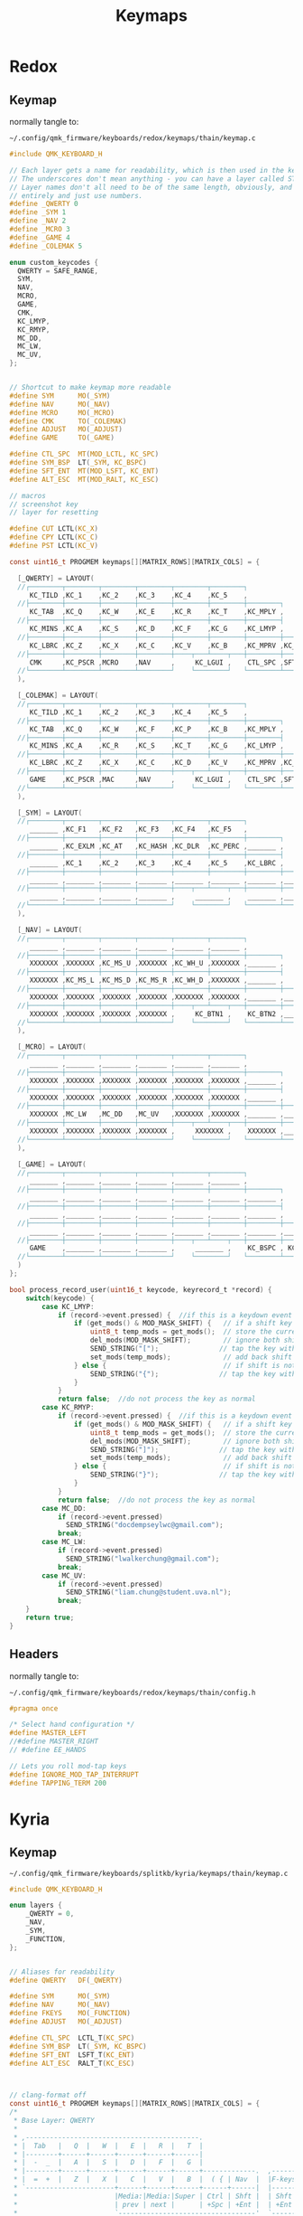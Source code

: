 #+title: Keymaps

* Redox
** Keymap
normally tangle to:
: ~/.config/qmk_firmware/keyboards/redox/keymaps/thain/keymap.c
#+begin_src C :tangle no
#include QMK_KEYBOARD_H

// Each layer gets a name for readability, which is then used in the keymap matrix below.
// The underscores don't mean anything - you can have a layer called STUFF or any other name.
// Layer names don't all need to be of the same length, obviously, and you can also skip them
// entirely and just use numbers.
#define _QWERTY 0
#define _SYM 1
#define _NAV 2
#define _MCRO 3
#define _GAME 4
#define _COLEMAK 5

enum custom_keycodes {
  QWERTY = SAFE_RANGE,
  SYM,
  NAV,
  MCRO,
  GAME,
  CMK,
  KC_LMYP,
  KC_RMYP,
  MC_DD,
  MC_LW,
  MC_UV,
};


// Shortcut to make keymap more readable
#define SYM      MO(_SYM)
#define NAV      MO(_NAV)
#define MCRO     MO(_MCRO)
#define CMK      TO(_COLEMAK)
#define ADJUST   MO(_ADJUST)
#define GAME     TO(_GAME)

#define CTL_SPC  MT(MOD_LCTL, KC_SPC)
#define SYM_BSP  LT(_SYM, KC_BSPC)
#define SFT_ENT  MT(MOD_LSFT, KC_ENT)
#define ALT_ESC  MT(MOD_RALT, KC_ESC)

// macros
// screenshot key
// layer for resetting

#define CUT LCTL(KC_X)
#define CPY LCTL(KC_C)
#define PST LCTL(KC_V)

const uint16_t PROGMEM keymaps[][MATRIX_ROWS][MATRIX_COLS] = {

  [_QWERTY] = LAYOUT(
  //┌────────┬────────┬────────┬────────┬────────┬────────┐                                           ┌────────┬────────┬────────┬────────┬────────┬────────┐
     KC_TILD ,KC_1    ,KC_2    ,KC_3    ,KC_4    ,KC_5    ,                                            KC_6    ,KC_7    ,KC_8    ,KC_9    ,KC_0    ,KC_EQL  ,
  //├────────┼────────┼────────┼────────┼────────┼────────┼────────┐                         ┌────────┼────────┼────────┼────────┼────────┼────────┼────────┤
     KC_TAB  ,KC_Q    ,KC_W    ,KC_E    ,KC_R    ,KC_T    ,KC_MPLY ,                          KC_MUTE ,KC_Y    ,KC_U    ,KC_I    ,KC_O    ,KC_P    ,KC_BSLS ,
  //├────────┼────────┼────────┼────────┼────────┼────────┼────────┤                         ├────────┼────────┼────────┼────────┼────────┼────────┼────────┤
     KC_MINS ,KC_A    ,KC_S    ,KC_D    ,KC_F    ,KC_G    ,KC_LMYP ,                          KC_RMYP ,KC_H    ,KC_J    ,KC_K    ,KC_L    ,KC_SCLN ,KC_QUOT ,
  //├────────┼────────┼────────┼────────┼────────┼────────┼────────┼────────┐       ┌────────┼────────┼────────┼────────┼────────┼────────┼────────┼────────┤
     KC_LBRC ,KC_Z    ,KC_X    ,KC_C    ,KC_V    ,KC_B    ,KC_MPRV ,KC_MNXT ,        KC_VOLD ,KC_VOLU ,KC_N    ,KC_M    ,KC_COMM ,KC_DOT  ,KC_SLSH ,KC_RBRC ,
  //├────────┼────────┼────────┼────────┼────┬───┴────┬───┼────────┼────────┤       ├────────┼────────┼───┬────┴───┬────┼────────┼────────┼────────┼────────┤
     CMK     ,KC_PSCR ,MCRO    ,NAV     ,     KC_LGUI ,    CTL_SPC ,SFT_ENT ,        SFT_ENT ,SYM_BSP ,    ALT_ESC ,     KC_LEFT ,KC_DOWN ,KC_UP   ,KC_RGHT
  //└────────┴────────┴────────┴────────┘    └────────┘   └────────┴────────┘       └────────┴────────┘   └────────┘    └────────┴────────┴────────┴────────┘
  ),

  [_COLEMAK] = LAYOUT(
  //┌────────┬────────┬────────┬────────┬────────┬────────┐                                           ┌────────┬────────┬────────┬────────┬────────┬────────┐
     KC_TILD ,KC_1    ,KC_2    ,KC_3    ,KC_4    ,KC_5    ,                                            KC_6    ,KC_7    ,KC_8    ,KC_9    ,KC_0    ,KC_EQL  ,
  //├────────┼────────┼────────┼────────┼────────┼────────┼────────┐                         ┌────────┼────────┼────────┼────────┼────────┼────────┼────────┤
     KC_TAB  ,KC_Q    ,KC_W    ,KC_F    ,KC_P    ,KC_B    ,KC_MPLY ,                          KC_MUTE ,KC_J    ,KC_L    ,KC_U    ,KC_Y    ,KC_SCLN ,KC_BSLS ,
  //├────────┼────────┼────────┼────────┼────────┼────────┼────────┤                         ├────────┼────────┼────────┼────────┼────────┼────────┼────────┤
     KC_MINS ,KC_A    ,KC_R    ,KC_S    ,KC_T    ,KC_G    ,KC_LMYP ,                          KC_RMYP ,KC_M    ,KC_N    ,KC_E    ,KC_I    ,KC_O    ,KC_QUOT ,
  //├────────┼────────┼────────┼────────┼────────┼────────┼────────┼────────┐       ┌────────┼────────┼────────┼────────┼────────┼────────┼────────┼────────┤
     KC_LBRC ,KC_Z    ,KC_X    ,KC_C    ,KC_D    ,KC_V    ,KC_MPRV ,KC_MNXT ,        KC_VOLD ,KC_VOLU ,KC_K    ,KC_H    ,KC_COMM ,KC_DOT  ,KC_SLSH ,KC_RBRC ,
  //├────────┼────────┼────────┼────────┼────┬───┴────┬───┼────────┼────────┤       ├────────┼────────┼───┬────┴───┬────┼────────┼────────┼────────┼────────┤
     GAME    ,KC_PSCR ,MAC     ,NAV     ,     KC_LGUI ,    CTL_SPC ,SFT_ENT ,        SFT_ENT ,SYM_BSP ,    ALT_ESC ,     KC_LEFT ,KC_DOWN ,KC_UP   ,KC_RGHT
  //└────────┴────────┴────────┴────────┘    └────────┘   └────────┴────────┘       └────────┴────────┘   └────────┘    └────────┴────────┴────────┴────────┘
  ),

  [_SYM] = LAYOUT(
  //┌────────┬────────┬────────┬────────┬────────┬────────┐                                           ┌────────┬────────┬────────┬────────┬────────┬────────┐
     _______ ,KC_F1   ,KC_F2   ,KC_F3   ,KC_F4   ,KC_F5   ,                                            KC_F6   ,KC_F7   ,KC_F8   ,KC_F9   ,KC_F10  ,XXXXXXX ,
  //├────────┼────────┼────────┼────────┼────────┼────────┼────────┐                         ┌────────┼────────┼────────┼────────┼────────┼────────┼────────┤
     _______ ,KC_EXLM ,KC_AT   ,KC_HASH ,KC_DLR  ,KC_PERC ,_______ ,                          _______ ,KC_CIRC ,KC_AMPR ,KC_ASTR ,KC_LPRN ,KC_RPRN ,XXXXXXX ,
  //├────────┼────────┼────────┼────────┼────────┼────────┼────────┤                         ├────────┼────────┼────────┼────────┼────────┼────────┼────────┤
     _______ ,KC_1    ,KC_2    ,KC_3    ,KC_4    ,KC_5    ,KC_LBRC ,                          KC_RBRC ,KC_6    ,KC_7    ,KC_8    ,KC_9    ,KC_0    ,XXXXXXX ,
  //├────────┼────────┼────────┼────────┼────────┼────────┼────────┼────────┐       ┌────────┼────────┼────────┼────────┼────────┼────────┼────────┼────────┤
     _______ ,_______ ,_______ ,_______ ,_______ ,_______ ,_______ ,_______ ,        _______ ,_______ ,_______ ,_______ ,_______ ,_______ ,_______ ,_______ ,
  //├────────┼────────┼────────┼────────┼────┬───┴────┬───┼────────┼────────┤       ├────────┼────────┼───┬────┴───┬────┼────────┼────────┼────────┼────────┤
     _______ ,_______ ,_______ ,_______ ,     _______ ,    _______ ,_______ ,        _______ ,_______ ,    _______ ,     _______ ,_______ ,_______ ,_______
  //└────────┴────────┴────────┴────────┘    └────────┘   └────────┴────────┘       └────────┴────────┘   └────────┘    └────────┴────────┴────────┴────────┘
  ),

  [_NAV] = LAYOUT(
  //┌────────┬────────┬────────┬────────┬────────┬────────┐                                           ┌────────┬────────┬────────┬────────┬────────┬────────┐
     _______ ,_______ ,_______ ,_______ ,_______ ,_______ ,                                            _______ ,_______ ,_______ ,_______ ,_______ ,_______ ,
  //├────────┼────────┼────────┼────────┼────────┼────────┼────────┐                         ┌────────┼────────┼────────┼────────┼────────┼────────┼────────┤
     XXXXXXX ,XXXXXXX ,KC_MS_U ,XXXXXXX ,KC_WH_U ,XXXXXXX ,_______ ,                          _______ ,XXXXXXX ,XXXXXXX ,XXXXXXX ,XXXXXXX ,XXXXXXX ,XXXXXXX ,
  //├────────┼────────┼────────┼────────┼────────┼────────┼────────┤                         ├────────┼────────┼────────┼────────┼────────┼────────┼────────┤
     XXXXXXX ,KC_MS_L ,KC_MS_D ,KC_MS_R ,KC_WH_D ,XXXXXXX ,_______ ,                          _______ ,KC_LEFT ,KC_DOWN ,KC_UP   ,KC_RIGHT,XXXXXXX ,XXXXXXX ,
  //├────────┼────────┼────────┼────────┼────────┼────────┼────────┼────────┐       ┌────────┼────────┼────────┼────────┼────────┼────────┼────────┼────────┤
     XXXXXXX ,XXXXXXX ,XXXXXXX ,XXXXXXX ,XXXXXXX ,XXXXXXX ,_______ ,_______ ,        _______ ,XXXXXXX ,XXXXXXX ,XXXXXXX ,XXXXXXX ,XXXXXXX ,XXXXXXX ,XXXXXXX ,
  //├────────┼────────┼────────┼────────┼────┬───┴────┬───┼────────┼────────┤       ├────────┼────────┼───┬────┴───┬────┼────────┼────────┼────────┼────────┤
     XXXXXXX ,XXXXXXX ,XXXXXXX ,XXXXXXX ,     KC_BTN1 ,    KC_BTN2 ,_______ ,        _______ ,_______ ,    XXXXXXX ,     XXXXXXX ,XXXXXXX ,XXXXXXX ,XXXXXXX
  //└────────┴────────┴────────┴────────┘    └────────┘   └────────┴────────┘       └────────┴────────┘   └────────┘    └────────┴────────┴────────┴────────┘
  ),

  [_MCRO] = LAYOUT(
  //┌────────┬────────┬────────┬────────┬────────┬────────┐                                           ┌────────┬────────┬────────┬────────┬────────┬────────┐
     _______ ,_______ ,_______ ,_______ ,_______ ,_______ ,                                            _______ ,_______ ,_______ ,_______ ,_______ ,_______ ,
  //├────────┼────────┼────────┼────────┼────────┼────────┼────────┐                         ┌────────┼────────┼────────┼────────┼────────┼────────┼────────┤
     XXXXXXX ,XXXXXXX ,XXXXXXX ,XXXXXXX ,XXXXXXX ,XXXXXXX ,_______ ,                          _______ ,XXXXXXX ,XXXXXXX ,XXXXXXX ,XXXXXXX ,XXXXXXX ,XXXXXXX ,
  //├────────┼────────┼────────┼────────┼────────┼────────┼────────┤                         ├────────┼────────┼────────┼────────┼────────┼────────┼────────┤
     XXXXXXX ,XXXXXXX ,XXXXXXX ,XXXXXXX ,XXXXXXX ,XXXXXXX ,_______ ,                          _______ ,XXXXXXX ,XXXXXXX ,XXXXXXX ,XXXXXXX ,XXXXXXX ,XXXXXXX ,
  //├────────┼────────┼────────┼────────┼────────┼────────┼────────┼────────┐       ┌────────┼────────┼────────┼────────┼────────┼────────┼────────┼────────┤
     XXXXXXX ,MC_LW   ,MC_DD   ,MC_UV   ,XXXXXXX ,XXXXXXX ,_______ ,_______ ,        _______ ,XXXXXXX ,XXXXXXX ,XXXXXXX ,XXXXXXX ,XXXXXXX ,XXXXXXX ,XXXXXXX ,
  //├────────┼────────┼────────┼────────┼────┬───┴────┬───┼────────┼────────┤       ├────────┼────────┼───┬────┴───┬────┼────────┼────────┼────────┼────────┤
     XXXXXXX ,XXXXXXX ,XXXXXXX ,XXXXXXX ,     XXXXXXX ,    XXXXXXX ,_______ ,        _______ ,_______ ,    XXXXXXX ,     XXXXXXX ,XXXXXXX ,XXXXXXX ,XXXXXXX
  //└────────┴────────┴────────┴────────┘    └────────┘   └────────┴────────┘       └────────┴────────┘   └────────┘    └────────┴────────┴────────┴────────┘
  ),

  [_GAME] = LAYOUT(
  //┌────────┬────────┬────────┬────────┬────────┬────────┐                                           ┌────────┬────────┬────────┬────────┬────────┬────────┐
     _______ ,_______ ,_______ ,_______ ,_______ ,_______ ,                                            _______ ,_______ ,_______ ,_______ ,_______ ,_______ ,
  //├────────┼────────┼────────┼────────┼────────┼────────┼────────┐                         ┌────────┼────────┼────────┼────────┼────────┼────────┼────────┤
     _______ ,_______ ,_______ ,_______ ,_______ ,_______ ,_______ ,                          _______ ,_______ ,_______ ,_______ ,_______ ,_______ ,_______ ,
  //├────────┼────────┼────────┼────────┼────────┼────────┼────────┤                         ├────────┼────────┼────────┼────────┼────────┼────────┼────────┤
     _______ ,_______ ,_______ ,_______ ,_______ ,_______ ,_______ ,                          _______ ,_______ ,_______ ,_______ ,_______ ,_______ ,_______ ,
  //├────────┼────────┼────────┼────────┼────────┼────────┼────────┼────────┐       ┌────────┼────────┼────────┼────────┼────────┼────────┼────────┼────────┤
     _______ ,_______ ,_______ ,_______ ,_______ ,_______ ,_______ ,_______ ,        _______ ,_______ ,_______ ,_______ ,_______ ,_______ ,_______ ,KC_LSFT ,
  //├────────┼────────┼────────┼────────┼────┬───┴────┬───┼────────┼────────┤       ├────────┼────────┼───┬────┴───┬────┼────────┼────────┼────────┼────────┤
     GAME    ,_______ ,_______ ,_______ ,     _______ ,    KC_BSPC , KC_ENT ,        KC_ENT  , KC_SPC ,    ALT_ESC ,     _______ ,_______ ,_______ ,_______
  //└────────┴────────┴────────┴────────┘    └────────┘   └────────┴────────┘       └────────┴────────┘   └────────┘    └────────┴────────┴────────┴────────┘
  )
};

bool process_record_user(uint16_t keycode, keyrecord_t *record) {
    switch(keycode) {
        case KC_LMYP:
            if (record->event.pressed) {  //if this is a keydown event
                if (get_mods() & MOD_MASK_SHIFT) {   // if a shift key is held
                    uint8_t temp_mods = get_mods();  // store the current mods that are held
                    del_mods(MOD_MASK_SHIFT);        // ignore both shift keys
                    SEND_STRING("[");               // tap the key without shift, types a  {  or  }
                    set_mods(temp_mods);             // add back shift key(s)
                } else {                             // if shift is not held
                    SEND_STRING("{");               // tap the key without shift, types a  {  or  }
                }
            }
            return false;  //do not process the key as normal
        case KC_RMYP:
            if (record->event.pressed) {  //if this is a keydown event
                if (get_mods() & MOD_MASK_SHIFT) {   // if a shift key is held
                    uint8_t temp_mods = get_mods();  // store the current mods that are held
                    del_mods(MOD_MASK_SHIFT);        // ignore both shift keys
                    SEND_STRING("]");               // tap the key without shift, types a  {  or  }
                    set_mods(temp_mods);             // add back shift key(s)
                } else {                             // if shift is not held
                    SEND_STRING("}");               // tap the key without shift, types a  {  or  }
                }
            }
            return false;  //do not process the key as normal
        case MC_DD:
            if (record->event.pressed)
              SEND_STRING("docdempseylwc@gmail.com");
            break;
        case MC_LW:
            if (record->event.pressed)
              SEND_STRING("lwalkerchung@gmail.com");
            break;
        case MC_UV:
            if (record->event.pressed)
              SEND_STRING("liam.chung@student.uva.nl");
            break;
    }
    return true;
}
#+end_src
** Headers
normally tangle to:
: ~/.config/qmk_firmware/keyboards/redox/keymaps/thain/config.h
#+begin_src C :tangle no
#pragma once

/* Select hand configuration */
#define MASTER_LEFT
//#define MASTER_RIGHT
// #define EE_HANDS

// Lets you roll mod-tap keys
#define IGNORE_MOD_TAP_INTERRUPT
#define TAPPING_TERM 200
#+end_src
* Kyria
** Keymap
: ~/.config/qmk_firmware/keyboards/splitkb/kyria/keymaps/thain/keymap.c
#+begin_src C :tangle no
#include QMK_KEYBOARD_H

enum layers {
    _QWERTY = 0,
    _NAV,
    _SYM,
    _FUNCTION,
};


// Aliases for readability
#define QWERTY   DF(_QWERTY)

#define SYM      MO(_SYM)
#define NAV      MO(_NAV)
#define FKEYS    MO(_FUNCTION)
#define ADJUST   MO(_ADJUST)

#define CTL_SPC  LCTL_T(KC_SPC)
#define SYM_BSP  LT(_SYM, KC_BSPC)
#define SFT_ENT  LSFT_T(KC_ENT)
#define ALT_ESC  RALT_T(KC_ESC)



// clang-format off
const uint16_t PROGMEM keymaps[][MATRIX_ROWS][MATRIX_COLS] = {
/*
 * Base Layer: QWERTY
 *
 * ,-------------------------------------------.                              ,-------------------------------------------.
 * |  Tab   |   Q  |   W  |   E  |   R  |   T  |                              |   Y  |   U  |   I  |   O  |   P  |  Bksp  |
 * |--------+------+------+------+------+------|                              |------+------+------+------+------+--------|
 * |  -  _  |   A  |   S  |   D  |   F  |   G  |                              |   H  |   J  |   K  |   L  | ;  : |  ' "   |
 * |--------+------+------+------+------+------+-------------.  ,-------------+------+------+------+------+------+--------|
 * |  =  +  |   Z  |   X  |   C  |   V  |   B  |  ( { | Nav  |  |F-keys| } )  |   N  |   M  | ,  < | . >  | /  ? | RShift |
 * `----------------------+------+------+------+------+------|  |------+------+------+------+------+----------------------'
 *                        |Media:|Media:|Super | Ctrl | Shft |  | Shft | Sym+ | RAlt |Media:|Media:|
 *                        | prev | next |      | +Spc | +Ent |  | +Ent | Bspc | +Esc |VolUp |VolDn |
 *                        `----------------------------------'  `----------------------------------'
 */
    [_QWERTY] = LAYOUT(
     KC_TAB  , KC_Q ,  KC_W   ,  KC_E  ,   KC_R ,   KC_T ,                                        KC_Y,   KC_U ,  KC_I ,   KC_O ,  KC_P , KC_BSLS,
     KC_MINS,  KC_A ,  KC_S   ,  KC_D  ,   KC_F ,   KC_G ,                                        KC_H,   KC_J ,  KC_K ,   KC_L ,KC_SCLN, KC_QUOT,
     KC_EQL  , KC_Z ,  KC_X   ,  KC_C  ,   KC_V ,   KC_B , KC_LPRN, NAV    ,    FKEYS  , KC_RPRN, KC_N,   KC_M ,KC_COMM, KC_DOT ,KC_SLSH, KC_RSFT,
                                KC_MPRV, KC_MNXT, KC_LGUI, CTL_SPC, SFT_ENT,    SFT_ENT, SYM_BSP, ALT_ESC, KC_VOLD, KC_VOLU
    ),

/*
 * Alernate Base Layer: COLEMAK-DH
 *
 * ,-------------------------------------------.                              ,-------------------------------------------.
 * |  Tab   |   Q  |   W  |   E  |   R  |   T  |                              |   Y  |   U  |   I  |   O  |   P  |  Bksp  |
 * |--------+------+------+------+------+------|                              |------+------+------+------+------+--------|
 * |  -  _  |   A  |   S  |   D  |   F  |   G  |                              |   H  |   J  |   K  |   L  | ;  : |  ' "   |
 * |--------+------+------+------+------+------+-------------.  ,-------------+------+------+------+------+------+--------|
 * |  =  +  |   Z  |   X  |   C  |   V  |   B  |  ( { | Nav  |  |F-keys| } )  |   N  |   M  | ,  < | . >  | /  ? | RShift |
 * `----------------------+------+------+------+------+------|  |------+------+------+------+------+----------------------'
 *                        |Media:|Media:|Super | Ctrl | Shft |  | Shft | Sym+ | RAlt |Media:|Media:|
 *                        | prev | next |      | +Spc | +Ent |  | +Ent | Bspc | +Esc |VolUp |VolDn |
 *                        `----------------------------------'  `----------------------------------'
 */
    [_COLEMAK] = LAYOUT(
     KC_TAB  , KC_Q ,  KC_W   ,  KC_F  ,   KC_P ,   KC_B ,                                        KC_J ,  KC_L ,  KC_U ,   KC_Y ,KC_SCLN, KC_BSLS,
     KC_MINS , KC_A ,  KC_R   ,  KC_S  ,   KC_T ,   KC_G ,                                        KC_M ,  KC_N ,  KC_E ,   KC_I ,   KC_O, KC_QUOT,
     KC_LBRC  , KC_Z ,  KC_X   ,  KC_C  ,   KC_D ,   KC_V , KC_LPRN, NAV    ,    FKEYS , KC_RPRN, KC_K,   KC_H ,KC_COMM, KC_DOT ,KC_SLSH,KC_RBRC,
                                KC_MPRV, KC_MNXT, KC_LGUI, CTL_SPC, SFT_ENT,    SFT_ENT, SYM_BSP, ALT_ESC, KC_VOLD, KC_VOLU
  ),


/*
 * Nav Layer: Media, navigation
 *
 * ,-------------------------------------------.                              ,-------------------------------------------.
 * |        |      |      |      |      |      |                              | PgUp | Home |   ↑  | End  | VolUp| Delete |
 * |--------+------+------+------+------+------|                              |------+------+------+------+------+--------|
 * |        |  GUI |  Alt | Ctrl | Shift|      |                              | PgDn |  ←   |   ↓  |   →  | VolDn| Insert |
 * |--------+------+------+------+------+------+-------------.  ,-------------+------+------+------+------+------+--------|
 * |        |      |      |      |      |      |      |ScLck |  |      |      | Pause|M Prev|M Play|M Next|VolMut| PrtSc  |
 * `----------------------+------+------+------+------+------|  |------+------+------+------+------+----------------------'
 *                        |      |      |      |      |      |  |      |      |      |      |      |
 *                        |      |      |      |      |      |  |      |      |      |      |      |
 *                        `----------------------------------'  `----------------------------------'
 */
    [_NAV] = LAYOUT(
      DT_PRNT, _______, _______, _______, _______, _______,                                     _______, _______, _______, _______, _______, _______,
      DT_UP  , _______, _______, _______, _______, _______,                                     KC_LEFT, KC_DOWN, KC_UP  , KC_RGHT, _______, _______,
      DT_DOWN, _______, _______, _______, _______, _______, _______, _______, _______, KC_DEL , _______, _______, _______, _______, _______, _______,
                                 _______, _______, _______, _______, _______, _______, _______, _______, _______, _______
    ),

/*
 * Sym Layer: Numbers and symbols
 *
 * ,-------------------------------------------.                              ,-------------------------------------------.
 * |    ~   |  !   |  @   |  #   |  $   |  %   |                              |   ^  |  &   |  *   |  (   |  )   |   +    |
 * |--------+------+------+------+------+------|                              |------+------+------+------+------+--------|
 * |    `   |  1   |  2   |  3   |  4   |  5   |                              |   6  |  7   |  8   |  9   |  0   |   =    |
 * |--------+------+------+------+------+------+-------------.  ,-------------+------+------+------+------+------+--------|
 * |    |   |      |      |      |      |      |  {   |      |  |      |   }  |      |      |      |      |      |        |
 * `----------------------+------+------+------+------+------|  |------+------+------+------+------+----------------------'
 *                        |      |      |      |      |      |  |      |      |      |      |      |
 *                        |      |      |      |      |      |  |      |      |      |      |      |
 *                        `----------------------------------'  `----------------------------------'
 */
    [_SYM] = LAYOUT(
     KC_TILD , KC_EXLM,  KC_AT , KC_HASH,  KC_DLR, KC_PERC,                                     KC_CIRC, KC_AMPR, KC_ASTR, KC_LPRN, KC_RPRN, KC_PLUS,
      KC_GRV ,   KC_1 ,   KC_2 ,   KC_3 ,   KC_4 ,   KC_5 ,                                       KC_6 ,   KC_7 ,   KC_8 ,   KC_9 ,   KC_0 , KC_EQL ,
     _______, _______, _______, _______, _______,  _______, KC_LCBR, _______, _______, KC_RCBR, _______, _______, _______, _______, _______, _______,
                                 _______, _______, _______, _______, _______, _______, _______, _______, _______, _______
    ),

/*
 * Function Layer: Function keys
 *
 * ,-------------------------------------------.                              ,-------------------------------------------.
 * |        |  F9  | F10  | F11  | F12  |      |                              |      |      |      |      |      |        |
 * |--------+------+------+------+------+------|                              |------+------+------+------+------+--------|
 * |        |  F5  |  F6  |  F7  |  F8  |      |                              |      |      |      |      |      |        |
 * |--------+------+------+------+------+------+-------------.  ,-------------+------+------+------+------+------+--------|
 * |        |  F1  |  F2  |  F3  |  F4  |      |      |      |  |      |      |      |      |      |      |      |        |
 * `----------------------+------+------+------+------+------|  |------+------+------+------+------+----------------------'
 *                        |      |      |      |      |      |  |      |      |      |      |      |
 *                        |      |      |      |      |      |  |      |      |      |      |      |
 *                        `----------------------------------'  `----------------------------------'
 */
    [_FUNCTION] = LAYOUT(
      _______,  KC_F1 ,  KC_F2 ,  KC_F3 ,  KC_F4 , _______,                                     _______, _______, _______, _______, _______, _______,
      _______,  KC_F5 ,  KC_F6 ,  KC_F7 ,  KC_F8 , _______,                                     _______, _______, _______, _______, _______, _______,
      _______,  KC_F9 ,  KC_F10,  KC_F11,  KC_F12, _______, _______, _______, _______, _______, _______, _______, _______, _______, _______, _______,
                                 _______, _______, _______, _______, _______, _______, _______, _______, _______, _______
    ),

// /*
//  * Layer template
//  *
//  * ,-------------------------------------------.                              ,-------------------------------------------.
//  * |        |      |      |      |      |      |                              |      |      |      |      |      |        |
//  * |--------+------+------+------+------+------|                              |------+------+------+------+------+--------|
//  * |        |      |      |      |      |      |                              |      |      |      |      |      |        |
//  * |--------+------+------+------+------+------+-------------.  ,-------------+------+------+------+------+------+--------|
//  * |        |      |      |      |      |      |      |      |  |      |      |      |      |      |      |      |        |
//  * `----------------------+------+------+------+------+------|  |------+------+------+------+------+----------------------'
//  *                        |      |      |      |      |      |  |      |      |      |      |      |
//  *                        |      |      |      |      |      |  |      |      |      |      |      |
//  *                        `----------------------------------'  `----------------------------------'
//  */
//     [_LAYERINDEX] = LAYOUT(
//       _______, _______, _______, _______, _______, _______,                                     _______, _______, _______, _______, _______, _______,
//       _______, _______, _______, _______, _______, _______,                                     _______, _______, _______, _______, _______, _______,
//       _______, _______, _______, _______, _______, _______, _______, _______, _______, _______, _______, _______, _______, _______, _______, _______,
//                                  _______, _______, _______, _______, _______, _______, _______, _______, _______, _______
//     ),
};

bool process_record_user(uint16_t keycode, keyrecord_t *record) {
    switch(keycode) {
        case KC_LPRN:  //if keycode is (
            if (record->event.pressed) {  //if this is a keydown event
                if (get_mods() & MOD_MASK_SHIFT) {   //if a shift key is held
                    uint8_t temp_mods = get_mods();  //store the current mods that are held
                    del_mods(MOD_MASK_SHIFT);        //ignore both shift keys
                    tap_code(KC_LBRC);               //tap the key without shift, types a  [  or  ]
                    set_mods(temp_mods);             //add back shift key(s)
                } else {                        //if shift is not held
                    tap_code16(LSFT(keycode));  //tap the key with shift, types a  {  or  }
                }
            }
            return false;  //do not process the key as normal
        case KC_RPRN:  //or keycode is )
            if (record->event.pressed) {  //if this is a keydown event
                if (get_mods() & MOD_MASK_SHIFT) {   //if a shift key is held
                    uint8_t temp_mods = get_mods();  //store the current mods that are held
                    del_mods(MOD_MASK_SHIFT);        //ignore both shift keys
                    tap_code(KC_RBRC);               //tap the key without shift, types a  [  or  ]
                    set_mods(temp_mods);             //add back shift key(s)
                } else {                        //if shift is not held
                    tap_code16(LSFT(keycode));  //tap the key with shift, types a  {  or  }
                }
            }
            return false;  //do not process the key as normal
    }
    return true;
}



#ifdef OLED_ENABLE
oled_rotation_t oled_init_user(oled_rotation_t rotation) { return OLED_ROTATION_180; }

bool oled_task_user(void) {
    if (is_keyboard_master()) {
        // QMK Logo and version information
        // clang-format off
        static const char PROGMEM qmk_logo[] = {
            0x80,0x81,0x82,0x83,0x84,0x85,0x86,0x87,0x88,0x89,0x8a,0x8b,0x8c,0x8d,0x8e,0x8f,0x90,0x91,0x92,0x93,0x94,
            0xa0,0xa1,0xa2,0xa3,0xa4,0xa5,0xa6,0xa7,0xa8,0xa9,0xaa,0xab,0xac,0xad,0xae,0xaf,0xb0,0xb1,0xb2,0xb3,0xb4,
            0xc0,0xc1,0xc2,0xc3,0xc4,0xc5,0xc6,0xc7,0xc8,0xc9,0xca,0xcb,0xcc,0xcd,0xce,0xcf,0xd0,0xd1,0xd2,0xd3,0xd4,0};
        // clang-format on

        oled_write_P(qmk_logo, false);
        oled_write_P(PSTR("\n~~~ kyria ~~~ \n\n"), false);

        // Host Keyboard Layer Status
        oled_write_P(PSTR("Layer: "), false);
        switch (get_highest_layer(layer_state|default_layer_state)) {
            case _QWERTY:
                oled_write_P(PSTR("QWERTY\n"), false);
                break;
            case _NAV:
                oled_write_P(PSTR("Nav\n"), false);
                break;
            case _SYM:
                oled_write_P(PSTR("Sym\n"), false);
                break;
            case _FUNCTION:
                oled_write_P(PSTR("Function\n"), false);
                break;
            default:
                oled_write_P(PSTR("Undefined\n"), false);
        }
    } else {
        // clang-format off
        static const char PROGMEM kyria_logo[] = {
            0,  0,  0,  0,  0,  0,  0,  0,  0,  0,  0,  0,  0,128,128,192,224,240,112,120, 56, 60, 28, 30, 14, 14, 14,  7,  7,  7,  7,  7,  7,  7,  7,  7,  7,  7,  7,  7,  7,  7,  7, 14, 14, 14, 30, 28, 60, 56,120,112,240,224,192,128,128,  0,  0,  0,  0,  0,  0,  0,  0,  0,  0,  0,  0,  0,  0,  0,  0,  0,  0,  0,  0,  0,  0,  0,  0,  0,  0,  0,  0,  0,  0,  0,  0,  0,  0,  0,  0,  0,  0,  0,  0,  0,  0,  0,  0,  0,  0,  0,  0,  0,  0,  0,  0,  0,  0,  0,  0,  0,  0,  0,  0,  0,  0,  0,  0,  0,  0,  0,  0,  0,  0,  0,
            0,  0,  0,  0,  0,  0,  0,192,224,240,124, 62, 31, 15,  7,  3,  1,128,192,224,240,120, 56, 60, 28, 30, 14, 14,  7,  7,135,231,127, 31,255,255, 31,127,231,135,  7,  7, 14, 14, 30, 28, 60, 56,120,240,224,192,128,  1,  3,  7, 15, 31, 62,124,240,224,192,  0,  0,  0,  0,  0,  0,  0,  0,  0,  0,  0,  0,  0,  0,  0,  0,  0,  0,  0,  0,  0,  0,  0,  0,  0,  0,  0,  0,  0,  0,  0,  0,  0,  0,  0,  0,  0,  0,  0,  0,  0,  0,  0,  0,  0,  0,  0,  0,  0,  0,  0,  0,  0,  0,  0,  0,  0,  0,  0,  0,  0,  0,  0,  0,  0,
            0,  0,  0,  0,240,252,255, 31,  7,  1,  0,  0,192,240,252,254,255,247,243,177,176, 48, 48, 48, 48, 48, 48, 48,120,254,135,  1,  0,  0,255,255,  0,  0,  1,135,254,120, 48, 48, 48, 48, 48, 48, 48,176,177,243,247,255,254,252,240,192,  0,  0,  1,  7, 31,255,252,240,  0,  0,  0,  0,  0,  0,  0,  0,  0,  0,  0,  0,  0,  0,  0,  0,  0,  0,  0,  0,  0,  0,  0,  0,  0,  0,  0,  0,  0,  0,  0,  0,  0,  0,  0,  0,  0,  0,  0,  0,  0,  0,  0,  0,  0,  0,  0,  0,  0,  0,  0,  0,  0,  0,  0,  0,  0,  0,  0,  0,  0,  0,
            0,  0,  0,255,255,255,  0,  0,  0,  0,  0,254,255,255,  1,  1,  7, 30,120,225,129,131,131,134,134,140,140,152,152,177,183,254,248,224,255,255,224,248,254,183,177,152,152,140,140,134,134,131,131,129,225,120, 30,  7,  1,  1,255,255,254,  0,  0,  0,  0,  0,255,255,255,  0,  0,  0,  0,255,255,  0,  0,192,192, 48, 48,  0,  0,240,240,  0,  0,  0,  0,  0,  0,240,240,  0,  0,240,240,192,192, 48, 48, 48, 48,192,192,  0,  0, 48, 48,243,243,  0,  0,  0,  0,  0,  0, 48, 48, 48, 48, 48, 48,192,192,  0,  0,  0,  0,  0,
            0,  0,  0,255,255,255,  0,  0,  0,  0,  0,127,255,255,128,128,224,120, 30,135,129,193,193, 97, 97, 49, 49, 25, 25,141,237,127, 31,  7,255,255,  7, 31,127,237,141, 25, 25, 49, 49, 97, 97,193,193,129,135, 30,120,224,128,128,255,255,127,  0,  0,  0,  0,  0,255,255,255,  0,  0,  0,  0, 63, 63,  3,  3, 12, 12, 48, 48,  0,  0,  0,  0, 51, 51, 51, 51, 51, 51, 15, 15,  0,  0, 63, 63,  0,  0,  0,  0,  0,  0,  0,  0,  0,  0, 48, 48, 63, 63, 48, 48,  0,  0, 12, 12, 51, 51, 51, 51, 51, 51, 63, 63,  0,  0,  0,  0,  0,
            0,  0,  0,  0, 15, 63,255,248,224,128,  0,  0,  3, 15, 63,127,255,239,207,141, 13, 12, 12, 12, 12, 12, 12, 12, 30,127,225,128,  0,  0,255,255,  0,  0,128,225,127, 30, 12, 12, 12, 12, 12, 12, 12, 13,141,207,239,255,127, 63, 15,  3,  0,  0,128,224,248,255, 63, 15,  0,  0,  0,  0,  0,  0,  0,  0,  0,  0,  0,  0,  0,  0,  0,  0,  0,  0,  0,  0,  0,  0,  0,  0,  0,  0,  0,  0,  0,  0,  0,  0,  0,  0,  0,  0,  0,  0,  0,  0,  0,  0,  0,  0,  0,  0,  0,  0,  0,  0,  0,  0,  0,  0,  0,  0,  0,  0,  0,  0,  0,  0,
            0,  0,  0,  0,  0,  0,  0,  3,  7, 15, 62,124,248,240,224,192,128,  1,  3,  7, 15, 30, 28, 60, 56,120,112,112,224,224,225,231,254,248,255,255,248,254,231,225,224,224,112,112,120, 56, 60, 28, 30, 15,  7,  3,  1,128,192,224,240,248,124, 62, 15,  7,  3,  0,  0,  0,  0,  0,  0,  0,  0,  0,  0,  0,  0,  0,  0,  0,  0,  0,  0,  0,  0,  0,  0,  0,  0,  0,  0,  0,  0,  0,  0,  0,  0,  0,  0,  0,  0,  0,  0,  0,  0,  0,  0,  0,  0,  0,  0,  0,  0,  0,  0,  0,  0,  0,  0,  0,  0,  0,  0,  0,  0,  0,  0,  0,  0,  0,
            0,  0,  0,  0,  0,  0,  0,  0,  0,  0,  0,  0,  0,  1,  1,  3,  7, 15, 14, 30, 28, 60, 56,120,112,112,112,224,224,224,224,224,224,224,224,224,224,224,224,224,224,224,224,112,112,112,120, 56, 60, 28, 30, 14, 15,  7,  3,  1,  1,  0,  0,  0,  0,  0,  0,  0,  0,  0,  0,  0,  0,  0,  0,  0,  0,  0,  0,  0,  0,  0,  0,  0,  0,  0,  0,  0,  0,  0,  0,  0,  0,  0,  0,  0,  0,  0,  0,  0,  0,  0,  0,  0,  0,  0,  0,  0,  0,  0,  0,  0,  0,  0,  0,  0,  0,  0,  0,  0,  0,  0,  0,  0,  0,  0,  0,  0,  0,  0,  0,  0
        };
        // clang-format on
        oled_write_raw_P(kyria_logo, sizeof(kyria_logo));
    }
    return false;
}
#endif
#+end_src
** Headers
: ~/.config/qmk_firmware/keyboards/splitkb/kyria/keymaps/thain/config.h
#+begin_src C :tangle no
#pragma once

// Lets you roll mod-tap keys
#define IGNORE_MOD_TAP_INTERRUPT
#define TAPPING_TERM 200

#define OLED_BRIGHTNESS 5
#+end_src
** Rules
: ~/.config/qmk_firmware/keyboards/splitkb/kyria/keymaps/thain/rules.mk
#+begin_src makefile :tangle no
OLED_ENABLE = yes
OLED_DRIVER = SSD1306   # Enables the use of OLED displays
ENCODER_ENABLE = no       # Enables the use of one or more encoders
RGBLIGHT_ENABLE = no      # Enable keyboard RGB underglow
DYNAMIC_TAPPING_TERM_ENABLE = yes
#+end_src
* Kmonad
#+begin_src kbd :tangle ~/.config/kmonad.kbd
(defcfg
    fallthrough true  ;; If key not bound/left_empty(_), fall back to default
    allow-cmd true    ;; To run system commands. MIGHT face issues with tiling wms
    input  (device-file "/dev/input/by-path/platform-i8042-serio-0-event-kbd")
    output (uinput-sink "My KMonad output")
)

;; This is the real representation of your actual keyboard. We haven't started
;; customizing layouts yet.
(defsrc
  esc   f1   f2   f3   f4   f5   f6   f7   f8   f9   f10  f11  f12  del
  `     1    2    3    4    5    6    7    8    9    0    -    =    bspc
  tab   q    w    e    r    t    y    u    i    o    p    [    ]    \
  caps  a    s    d    f    g    h    j    k    l    ;    '    ret
  lsft  z    x    c    v    b    n    m    ,    .    /    rsft up
  lctl  -    lmet lalt           spc            ralt rctl left down right
)

;; ---------------------
;; ALIASES
;; ---------------------
(defalias
;; sym  (layer-toggle syms)
 vi   (layer-toggle vim)
 syml (layer-toggle sym)
 fnl  (layer-toggle fn)
 cmk  (layer-switch colemakdh)
 qwt  (layer-switch qwerty)

 semvi  (tap-hold-next-release 200 ; (layer-toggle vim)) ;; vim keybinds when holding ;
 ovi    (tap-hold-next-release 200 o (layer-toggle vim)) ;; colemak edition
 escf   (tap-hold-next-release 200 esc @fnl)
 sfcspc    (tap-hold-next-release 200 spc (layer-toggle shift))

 ;; super launch
 dat (cmd-button "date >> /tmp/kmonad_example.txt")   ;; Append date to tmpfile
 spr    (tap-hold-next-release 200 KeyUnknown lmet)
 ;;spr    (tap-hold-next-release 200 (cmd-button "pkill fuzzel || fuzzel") lmet)

 ctlesc  (tap-hold-next-release 200 esc lctl)
 sfqt    (tap-hold-next-release 200 ' lsft)

 ;; a first argument on press, second on release
 ;; scrn   (cmd-button "grim -g $(slurp) /home/thain/media/pictures/screenshots/$(date +%s_grim.png)")
)

;; The first custom layer is the one that gets activated when kmonad is started
(deflayer qwerty
  @escf brdn brup prev pp  next  f6   @qwt @cmk _    mute vold volu del
  `     1    2    3    4    5    6    7    8    9    0    -    =    bspc
  tab   q    w    e    r    t    y    u    i    o    p    [    ]    \
  -     a    s    d    f    g    h    j    k    l    @semvi @sfqt   ret
  lsft  z    x    c    v    b    n    m    ,    .    /     rsft up
  lctl  _   lalt  @spr           @sfcspc       @ctlesc ralt left down right
)

(deflayer vim
  _     _    _    _    _    _    _    _    _    _    _    _    _    _
  _     _    _    _    _    _    _    _    _    _    _    _    _    _
  _     _    _    C-right   _ _  _    _    _    _    _    _    _    _
  _     _    _    _    _    _    left down up   right _   _    _
  _     _    _    _    _    C-left    _ _  _    _    _    _    _
  _     _    _    _              _              _    _    _    _    _
)

;; layer for learning colemak-dh
(deflayer colemakdh
  esc   brdn brup prev pp  next  f6   @qwt @cmk _    mute vold volu del
  `     1    2    3    4    5    6    7    8    9    0    -    =    bspc
  tab   q    w    f    p    b    j    l    u    y    ;    [    ]    \
  -     a    r    s    t    g    m    n    e    i    @ovi @sfqt  ret
  lsft  z    x    c    d    v    k    h    ,    .    /    rsft up
  lctl  _   lalt lmet           @sfcspc      @ctlesc rctl left down right
)

;; ?? mctl bldn blup stopcd
(deflayer fn
  _     f1   f2   f3   f4   f5   f6   f7   f8   f9   f10  f11  f12  _
  _     _    _    _    _    _    _    _    _    _    _    _    _    _
  _     _    _    _    _    _    _    _    _    _    _    _    _    _
  _     _    _    _    _    _    _    _    _    _    _    _    _
  _     _    _    _    _    _    _    _    _    _    _    _    _
  _     _    _    _              _              _    _    _    _    _
)


(deflayer sym
  _     _    _    _    _    _    _    _    _    _    _    _    _    _
  _     _    _    _    _    _    _    _    _    _    _    _    _    _
  _     !    @    #    $    %    ^    &    *    \(   \)    ~    _    _
  _     1    2    3    4    5    6    7    8    9    0    _    _
  _     _    _    _    _    _    _    _    _    _    _    _    _
  _     _    _    _              _              _    _    _    _    _
)

(deflayer shift
  @escf brdn brup prev pp  next  f6   @qwt @cmk _    mute vold volu del
  ~     !    @    #    $    %    ^    &    *    \(   \)   \_    +   C-bspc
  S-tab S-q  S-w  S-e  S-r  S-t  S-y  S-u  S-i  S-o  S-p  S-[  S-]  S-\
  S--   S-a  S-s  S-d  S-f  S-g  S-h  S-j  S-k  S-l  S-;  S-'   C-ret
  lsft  S-z  S-x  S-c  S-v  S-b  S-n  S-m  S-,  S-.  S-/   rsft up
  lctl  _   lalt lmet           spc          @ctlesc ralt  left down right
)
#+end_src
* QMK Config
: ~/.config/qmk/qmk.ini
#+begin_src conf :tangle no
[user]
keyboard = splitkb/kyria/rev2
keymap = thain
qmk_home = /home/thain/.config/qmk_firmware

[mass_compile]
keymap = default
#+end_src
